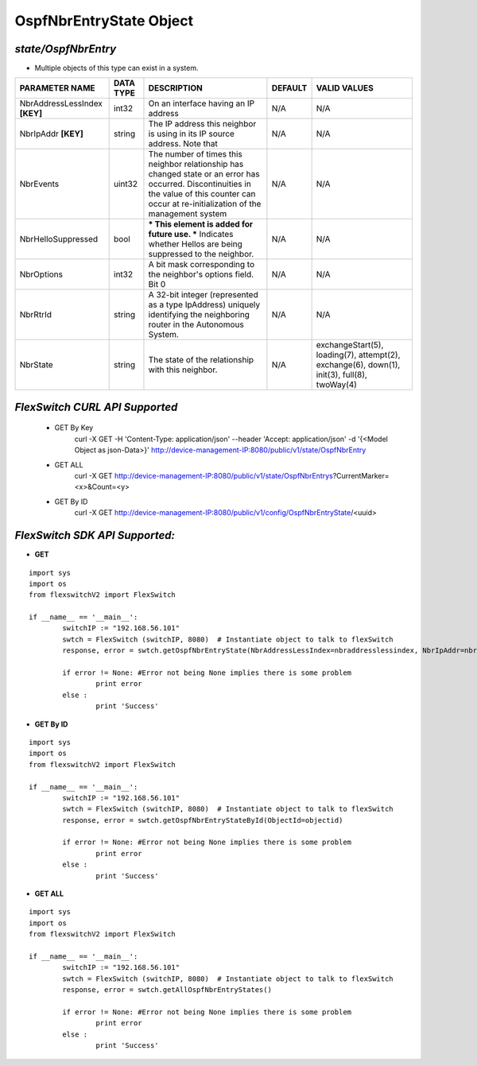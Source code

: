 OspfNbrEntryState Object
=============================================================

*state/OspfNbrEntry*
------------------------------------

- Multiple objects of this type can exist in a system.

+-------------------------------+---------------+--------------------------------+-------------+--------------------------------+
|      **PARAMETER NAME**       | **DATA TYPE** |        **DESCRIPTION**         | **DEFAULT** |        **VALID VALUES**        |
+-------------------------------+---------------+--------------------------------+-------------+--------------------------------+
| NbrAddressLessIndex **[KEY]** | int32         | On an interface having an IP   | N/A         | N/A                            |
|                               |               | address                        |             |                                |
+-------------------------------+---------------+--------------------------------+-------------+--------------------------------+
| NbrIpAddr **[KEY]**           | string        | The IP address this neighbor   | N/A         | N/A                            |
|                               |               | is using in its IP source      |             |                                |
|                               |               | address.  Note that            |             |                                |
+-------------------------------+---------------+--------------------------------+-------------+--------------------------------+
| NbrEvents                     | uint32        | The number of times this       | N/A         | N/A                            |
|                               |               | neighbor relationship has      |             |                                |
|                               |               | changed state or an error has  |             |                                |
|                               |               | occurred.  Discontinuities in  |             |                                |
|                               |               | the value of this counter can  |             |                                |
|                               |               | occur at re-initialization of  |             |                                |
|                               |               | the management system          |             |                                |
+-------------------------------+---------------+--------------------------------+-------------+--------------------------------+
| NbrHelloSuppressed            | bool          | *** This element is added      | N/A         | N/A                            |
|                               |               | for future use. *** Indicates  |             |                                |
|                               |               | whether Hellos are being       |             |                                |
|                               |               | suppressed to the neighbor.    |             |                                |
+-------------------------------+---------------+--------------------------------+-------------+--------------------------------+
| NbrOptions                    | int32         | A bit mask corresponding to    | N/A         | N/A                            |
|                               |               | the neighbor's options field.  |             |                                |
|                               |               | Bit 0                          |             |                                |
+-------------------------------+---------------+--------------------------------+-------------+--------------------------------+
| NbrRtrId                      | string        | A 32-bit integer (represented  | N/A         | N/A                            |
|                               |               | as a type IpAddress) uniquely  |             |                                |
|                               |               | identifying the neighboring    |             |                                |
|                               |               | router in the Autonomous       |             |                                |
|                               |               | System.                        |             |                                |
+-------------------------------+---------------+--------------------------------+-------------+--------------------------------+
| NbrState                      | string        | The state of the relationship  | N/A         | exchangeStart(5), loading(7),  |
|                               |               | with this neighbor.            |             | attempt(2), exchange(6),       |
|                               |               |                                |             | down(1), init(3), full(8),     |
|                               |               |                                |             | twoWay(4)                      |
+-------------------------------+---------------+--------------------------------+-------------+--------------------------------+



*FlexSwitch CURL API Supported*
------------------------------------

	- GET By Key
		 curl -X GET -H 'Content-Type: application/json' --header 'Accept: application/json' -d '{<Model Object as json-Data>}' http://device-management-IP:8080/public/v1/state/OspfNbrEntry
	- GET ALL
		 curl -X GET http://device-management-IP:8080/public/v1/state/OspfNbrEntrys?CurrentMarker=<x>&Count=<y>
	- GET By ID
		 curl -X GET http://device-management-IP:8080/public/v1/config/OspfNbrEntryState/<uuid>


*FlexSwitch SDK API Supported:*
------------------------------------



- **GET**


::

	import sys
	import os
	from flexswitchV2 import FlexSwitch

	if __name__ == '__main__':
		switchIP := "192.168.56.101"
		swtch = FlexSwitch (switchIP, 8080)  # Instantiate object to talk to flexSwitch
		response, error = swtch.getOspfNbrEntryState(NbrAddressLessIndex=nbraddresslessindex, NbrIpAddr=nbripaddr)

		if error != None: #Error not being None implies there is some problem
			print error
		else :
			print 'Success'


- **GET By ID**


::

	import sys
	import os
	from flexswitchV2 import FlexSwitch

	if __name__ == '__main__':
		switchIP := "192.168.56.101"
		swtch = FlexSwitch (switchIP, 8080)  # Instantiate object to talk to flexSwitch
		response, error = swtch.getOspfNbrEntryStateById(ObjectId=objectid)

		if error != None: #Error not being None implies there is some problem
			print error
		else :
			print 'Success'




- **GET ALL**


::

	import sys
	import os
	from flexswitchV2 import FlexSwitch

	if __name__ == '__main__':
		switchIP := "192.168.56.101"
		swtch = FlexSwitch (switchIP, 8080)  # Instantiate object to talk to flexSwitch
		response, error = swtch.getAllOspfNbrEntryStates()

		if error != None: #Error not being None implies there is some problem
			print error
		else :
			print 'Success'


